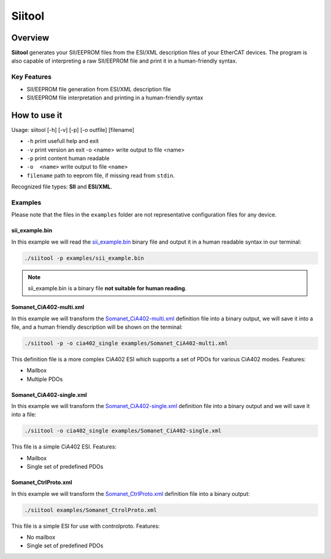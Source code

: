 =======
Siitool
=======

Overview 
========

**Siitool** generates your SII/EEPROM files from the ESI/XML description files of your EtherCAT devices.
The program is also capable of interpreting a raw SII/EEPROM file and print it in a human-friendly syntax.

.. cssclass:: downloadable-button 

  `Download Siitool <https://github.com/synapticon/siitool/archive/master.zip>`_

.. cssclass:: github

  `Visit Public Repository <https://github.com/synapticon/siitool>`_

Key Features
++++++++++++

* SII/EEPROM file generation from ESI/XML description file

* SII/EEPROM file interpretation and printing in a human-friendly syntax

How to use it
=============

Usage: siitool [-h] [-v] [-p] [-o outfile] [filename]

* ``-h`` print usefull help and exit
* ``-v`` print version an exit -o <name> write output to file <name>
* ``-p`` print content human readable
* ``-o  <name>`` write output to file ``<name>``
* ``filename`` path to eeprom file, if missing read from ``stdin``.

Recognized file types: **SII** and **ESI/XML**.

Examples
++++++++

Please note that the files in the ``examples`` folder are not representative configuration files for any device.

sii_example.bin
```````````````

In this example we will read the `sii_example.bin <https://github.com/synapticon/siitool/raw/master/examples/sii_example.bin>`_ binary file and output it in a human readable syntax in our terminal:

.. code-block:: bash

	./siitool -p examples/sii_example.bin

.. note:: sii_example.bin is a binary file **not suitable for human reading**.

Somanet_CiA402-multi.xml
````````````````````````

In this example we will transform the `Somanet_CiA402-multi.xml <https://raw.githubusercontent.com/synapticon/siitool/master/examples/Somanet_CiA402-multi.xml>`_ definition file into a binary output, we will save it into a file, and a human friendly description will be shown on the terminal:

.. code-block:: bash

	./siitool -p -o cia402_single examples/Somanet_CiA402-multi.xml

This definition file is a more complex CiA402 ESI which supports a set of PDOs for various CiA402 modes. Features:

* Mailbox
* Multiple PDOs

Somanet_CiA402-single.xml
`````````````````````````

In this example we will transform the `Somanet_CiA402-single.xml <https://raw.githubusercontent.com/synapticon/siitool/master/examples/Somanet_CiA402-single.xml>`_ definition file into a binary output and we will save it into a file:

.. code-block:: bash

	./siitool -o cia402_single examples/Somanet_CiA402-single.xml

This file is a simple CiA402 ESI. Features:

* Mailbox
* Single set of predefined PDOs

Somanet_CtrlProto.xml
`````````````````````

In this example we will transform the `Somanet_CtrlProto.xml <https://raw.githubusercontent.com/synapticon/siitool/master/examples/Somanet_CtrlProto.xml>`_ definition file into a binary output:

.. code-block:: bash

	./siitool examples/Somanet_CtrolProto.xml

This file is a simple ESI for use with controlproto. Features:

* No mailbox
* Single set of predefined PDOs

